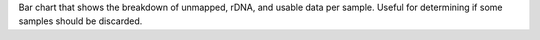 Bar chart that shows the breakdown of unmapped, rDNA, and usable data per sample. Useful for determining if some samples should be discarded.
